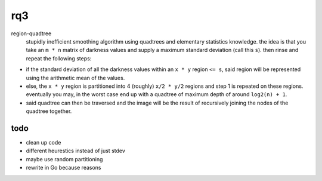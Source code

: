 rq3
===

region-quadtree
  stupidly inefficient smoothing algorithm using quadtrees and elementary
  statistics knowledge. the idea is that you take an ``m * n`` matrix of
  darkness values and supply a maximum standard deviation (call this ``s``).
  then rinse and repeat the following steps:

.. image:: media/quadtree.png

- if the standard deviation of all the darkness values within an ``x * y``
  region ``<= s``, said region will be represented using the arithmetic mean
  of the values.

- else, the ``x * y`` region is partitioned into 4 (roughly) ``x/2 * y/2``
  regions and step 1 is repeated on these regions. eventually you may, in the
  worst case end up with a quadtree of maximum depth of around ``log2(n) + 1``.

- said quadtree can then be traversed and the image will be the result of
  recursively joining the nodes of the quadtree together.

todo
----

- clean up code
- different heurestics instead of just stdev
- maybe use random partitioning
- rewrite in Go because reasons
